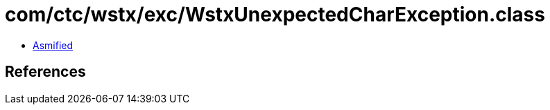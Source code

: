 = com/ctc/wstx/exc/WstxUnexpectedCharException.class

 - link:WstxUnexpectedCharException-asmified.java[Asmified]

== References

